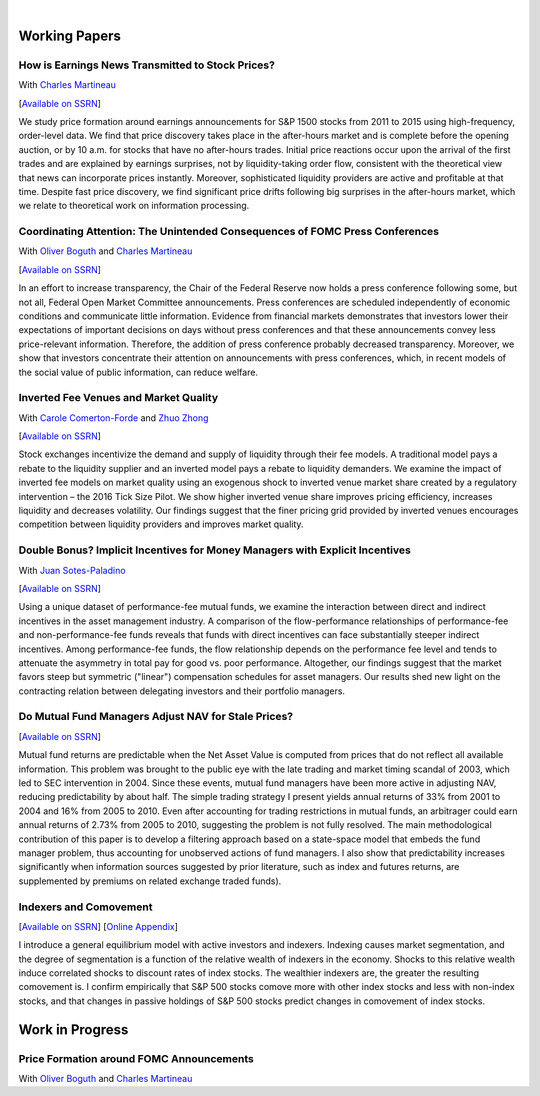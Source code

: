 .. title: Research
.. slug: research
.. date: 2017-11-02 05:53:29 UTC+11:00
.. tags:
.. category:
.. link:
.. description:

|

Working Papers
==============


How is Earnings News Transmitted to Stock Prices?
-------------------------------------------------

With `Charles Martineau <http://www.charlesmartineau.com>`__

[`Available on SSRN <https://papers.ssrn.com/sol3/papers.cfm?abstract_id=3060094>`__]

We study price formation around earnings announcements for S&P 1500 stocks from 2011 to
2015 using high-frequency, order-level data. We find that price discovery takes place
in the after-hours market and is complete before the opening auction, or by 10 a.m. for
stocks that have no after-hours trades. Initial price reactions occur upon the arrival
of the first trades and are explained by earnings surprises, not by liquidity-taking
order flow, consistent with the theoretical view that news can incorporate prices
instantly. Moreover, sophisticated liquidity providers are active and profitable at 
that time. Despite fast price discovery, we find significant price drifts following 
big surprises in the after-hours market, which we relate to theoretical work on 
information processing.


Coordinating Attention: The Unintended Consequences of FOMC Press Conferences
-----------------------------------------------------------------------------

With `Oliver Boguth <http://www.public.asu.edu/~oboguth/>`__ and
`Charles Martineau <http://www.charlesmartineau.com>`__

[`Available on SSRN <http://papers.ssrn.com/sol3/papers.cfm?abstract_id=2698477>`__]

In an effort to increase transparency, the Chair of the Federal Reserve now holds a press conference following some, but not all, Federal Open Market Committee announcements. Press conferences are scheduled independently of economic conditions and communicate little information. Evidence from financial markets demonstrates that investors lower their expectations of important decisions on days without press conferences and that these announcements convey less price-relevant information. Therefore, the addition of press conference probably decreased transparency. Moreover, we show that investors concentrate their attention on announcements with press conferences, which, in recent models of the social value of public information, can reduce welfare. 

Inverted Fee Venues and Market Quality
--------------------------------------

With `Carole Comerton-Forde <http://findanexpert.unimelb.edu.au/display/person532357>`__ and
`Zhuo Zhong <https://sites.google.com/site/zzhong225/>`__

[`Available on SSRN <http://papers.ssrn.com/sol3/papers.cfm?abstract_id=2939012>`__]

Stock exchanges incentivize the demand and supply of liquidity through their
fee models. A traditional model pays a rebate to the liquidity supplier and an
inverted model pays a rebate to liquidity demanders. We examine the impact of
inverted fee models on market quality using an exogenous shock to inverted
venue market share created by a regulatory intervention – the 2016 Tick Size
Pilot. We show higher inverted venue share improves pricing efficiency,
increases liquidity and decreases volatility. Our findings suggest that the
finer pricing grid provided by inverted venues encourages competition between
liquidity providers and improves market quality.


Double Bonus? Implicit Incentives for Money Managers with Explicit Incentives
-------------------------------------------------------------------------------

With `Juan Sotes-Paladino <https://sites.google.com/site/jmsotespaladino/home>`__

[`Available on SSRN <https://papers.ssrn.com/sol3/papers.cfm?abstract_id=2980599>`__]

Using a unique dataset of performance-fee mutual funds, we examine the
interaction between direct and indirect incentives in the asset management
industry. A comparison of the flow-performance relationships of performance-fee
and non-performance-fee funds reveals that funds with direct incentives can face
substantially steeper indirect incentives. Among performance-fee funds, the flow
relationship depends on the performance fee level and tends to attenuate the
asymmetry in total pay for good vs. poor performance. Altogether, our findings
suggest that the market favors steep but symmetric ("linear") compensation
schedules for asset managers. Our results shed new light on the contracting
relation between delegating investors and their portfolio managers.

Do Mutual Fund Managers Adjust NAV for Stale Prices?
----------------------------------------------------

[`Available on SSRN <http://papers.ssrn.com/sol3/papers.cfm?abstract_id=1928321>`__]

Mutual fund returns are predictable when the Net Asset Value is computed from
prices that do not reflect all available information. This problem was brought
to the public eye with the late trading and market timing scandal of 2003,
which led to SEC intervention in 2004. Since these events, mutual fund managers
have been more active in adjusting NAV, reducing predictability by about half.
The simple trading strategy I present yields annual returns of 33% from 2001 to
2004 and 16% from 2005 to 2010. Even after accounting for trading restrictions
in mutual funds, an arbitrager could earn annual returns of 2.73% from 2005 to
2010, suggesting the problem is not fully resolved. The main methodological
contribution of this paper is to develop a filtering approach based on a
state-space model that embeds the fund manager problem, thus accounting for
unobserved actions of fund managers. I also show that predictability increases
significantly when information sources suggested by prior literature, such as
index and futures returns, are supplemented by premiums on related exchange
traded funds).

Indexers and Comovement
-----------------------

[`Available on SSRN <http://papers.ssrn.com/sol3/papers.cfm?abstract_id=2308695>`__]
[`Online Appendix </research-files/indexers_appendix.pdf>`__]

I introduce a general equilibrium model with active investors and indexers.
Indexing causes market segmentation, and the degree of segmentation is a
function of the relative wealth of indexers in the economy. Shocks to this
relative wealth induce correlated shocks to discount rates of index stocks.
The wealthier indexers are, the greater the resulting comovement is. I confirm
empirically that S&P 500 stocks comove more with other index stocks and less
with non-index stocks, and that changes in passive holdings of S&P 500 stocks
predict changes in comovement of index stocks.


Work in Progress
================

Price Formation around FOMC Announcements
-----------------------------------------

With `Oliver Boguth <http://www.public.asu.edu/~oboguth/>`__ and
`Charles Martineau <http://www.charlesmartineau.com>`__

